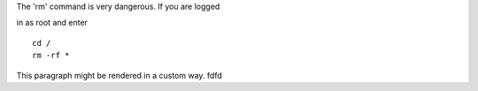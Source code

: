 .. compound::

   The 'rm' command is very dangerous.  
   If you are logged
   
   in as root and enter ::

       cd /
       rm -rf *

.. container:: custom

This paragraph might be rendered in a custom way.
fdfd

.. contents:: Table of Contents
   sdfdf
   fdfgd
